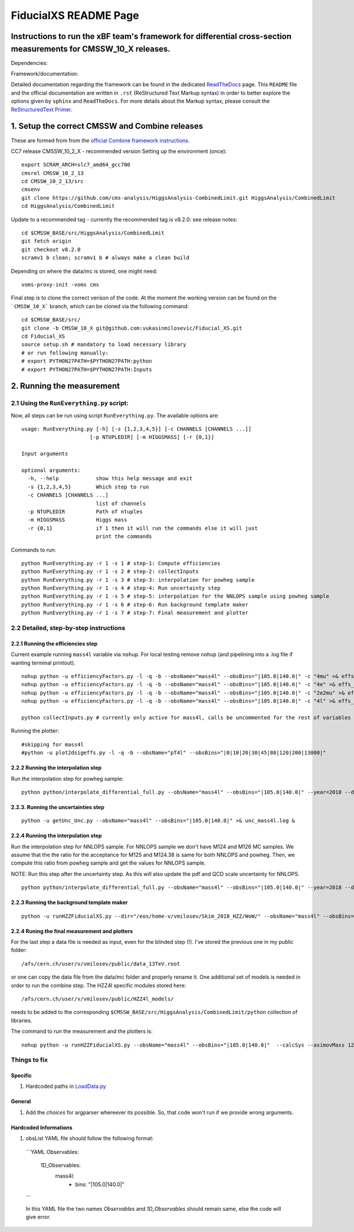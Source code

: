 
=========================================
FiducialXS README Page
=========================================
Instructions to run the xBF team's framework for differential cross-section measurements for CMSSW_10_X releases.
=========================================

Dependencies:

.. image:: https://img.shields.io/static/v1?label=CMSSW%20version&message=10_2_X&color=brightgreen
.. image:: https://img.shields.io/static/v1?label=Combine%20version&message=8_2_0&color=brightgreen

Framework/documentation:

.. image:: https://readthedocs.org/projects/fiducialxs/badge/?version=latest

Detailed documentation regarding the framework can be found in the dedicated `ReadTheDocs <https://fiducialxs.readthedocs.io/en/latest/?badge=latest>`_ page.
This ``README`` file and the official documentation are written in ``.rst`` (ReStructured Text Markup syntax) in order to better explore the options given by ``sphinx`` and ``ReadTheDocs``.
For more details about the Markup syntax, please consult the `ReStructuredText Primer <https://docutils.sourceforge.io/docs/user/rst/quickstart.html>`_.


1. Setup the correct CMSSW and Combine releases
=========================================
These are formed from from the `official Combine framework instructions <https://cms-analysis.github.io/HiggsAnalysis-CombinedLimit/>`_.

CC7 release CMSSW_10_2_X - recommended version
Setting up the environment (once): ::

  export SCRAM_ARCH=slc7_amd64_gcc700
  cmsrel CMSSW_10_2_13
  cd CMSSW_10_2_13/src
  cmsenv
  git clone https://github.com/cms-analysis/HiggsAnalysis-CombinedLimit.git HiggsAnalysis/CombinedLimit
  cd HiggsAnalysis/CombinedLimit

Update to a recommended tag - currently the recommended tag is v8.2.0: see release notes: ::


  cd $CMSSW_BASE/src/HiggsAnalysis/CombinedLimit
  git fetch origin
  git checkout v8.2.0
  scramv1 b clean; scramv1 b # always make a clean build

Depending on where the data/mc is stored, one might need: ::

  voms-proxy-init -voms cms

Final step is to clone the correct verison of the code. At the moment the working version can be found on the ```CMSSW_10_X``` branch, which can be cloned via the following command: ::

  cd $CMSSW_BASE/src/
  git clone -b CMSSW_10_X git@github.com:vukasinmilosevic/Fiducial_XS.git
  cd Fiducial_XS
  source setup.sh # mandatory to load necessary library
  # or run following manually:
  # export PYTHON27PATH=$PYTHON27PATH:python
  # export PYTHON27PATH=$PYTHON27PATH:Inputs


2. Running the measurement
=========================================

2.1 Using the ``RunEverything.py`` script:
-----------------------------------------

Now, all steps can be run using script ``RunEverything.py``. The available options are: ::


  usage: RunEverything.py [-h] [-s {1,2,3,4,5}] [-c CHANNELS [CHANNELS ...]]
                        [-p NTUPLEDIR] [-m HIGGSMASS] [-r {0,1}]

  Input arguments

  optional arguments:
    -h, --help            show this help message and exit
    -s {1,2,3,4,5}        Which step to run
    -c CHANNELS [CHANNELS ...]
                          list of channels
    -p NTUPLEDIR          Path of ntuples
    -m HIGGSMASS          Higgs mass
    -r {0,1}              if 1 then it will run the commands else it will just
                          print the commands

Commands to run: ::


  python RunEverything.py -r 1 -s 1 # step-1: Compute efficiencies
  python RunEverything.py -r 1 -s 2 # step-2: collectInputs
  python RunEverything.py -r 1 -s 3 # step-3: interpolation for powheg sample
  python RunEverything.py -r 1 -s 4 # step-4: Run uncertainty step
  python RunEverything.py -r 1 -s 5 # step-5: interpolation for the NNLOPS sample using powheg sample
  python RunEverything.py -r 1 -s 6 # step-6: Run background template maker
  python RunEverything.py -r 1 -s 7 # step-7: Final measurement and plotter


2.2 Detailed, step-by-step instructions
---------------------------------------

2.2.1 Running the efficiencies step
^^^^^^^^^^^^^^^^^^^^^^^^^^^^^^^^^^^

Current example running ``mass4l`` variable via ``nohup``. For local testing remove ``nohup`` (and pipelining into a .log file if wanting terminal printout). ::

  nohup python -u efficiencyFactors.py -l -q -b --obsName="mass4l" --obsBins="|105.0|140.0|" -c "4mu" >& effs_mass4l_4mu.log &
  nohup python -u efficiencyFactors.py -l -q -b --obsName="mass4l" --obsBins="|105.0|140.0|" -c "4e" >& effs_mass4l_4e.log &
  nohup python -u efficiencyFactors.py -l -q -b --obsName="mass4l" --obsBins="|105.0|140.0|" -c "2e2mu" >& effs_mass4l_2e2mu.log &
  nohup python -u efficiencyFactors.py -l -q -b --obsName="mass4l" --obsBins="|105.0|140.0|" -c "4l" >& effs_mass4l_4l.log &

  python collectInputs.py # currently only active for mass4l, calls be uncommented for the rest of variables

Running the plotter: ::

  #skipping for mass4l
  #python -u plot2dsigeffs.py -l -q -b --obsName="pT4l" --obsBins="|0|10|20|30|45|80|120|200|13000|"

2.2.2 Running the interpolation step
^^^^^^^^^^^^^^^^^^^^^^^^^^^^^^^^^^^^^
Run the interpolation step for powheg sample:

::

  python python/interpolate_differential_full.py --obsName="mass4l" --obsBins="|105.0|140.0|" --year=2018 --debug 0

2.2.3. Running the uncertainties step
^^^^^^^^^^^^^^^^^^^^^^^^^^^^^^^^^^^^^
::

  python -u getUnc_Unc.py --obsName="mass4l" --obsBins="|105.0|140.0|" >& unc_mass4l.log &

2.2.4 Running the interpolation step
^^^^^^^^^^^^^^^^^^^^^^^^^^^^^^^^^^^^^
Run the interpolation step for NNLOPS sample. For NNLOPS sample we don't have M124 and M126 MC samples.
We assume that the the ratio for the acceptance for M125 and M124.38 is same for both NNLOPS and powheg.
Then, we compute this ratio from powheg sample and get the values for NNLOPS sample.

NOTE: Run this step after the uncertainty step. As this will also update the pdf and QCD scale uncertainty for NNLOPS.

::

  python python/interpolate_differential_full.py --obsName="mass4l" --obsBins="|105.0|140.0|" --year=2018 --debug 0

2.2.3 Running the background template maker
^^^^^^^^^^^^^^^^^^^^^^^^^^^^^^^^^^^
::

  python -u runHZZFiducialXS.py --dir="/eos/home-v/vmilosev/Skim_2018_HZZ/WoW/" --obsName="mass4l" --obsBins="|105.0|140.0|" --redoTemplates --templatesOnly


2.2.4 Runing the final measurement and plotters
^^^^^^^^^^^^^^^^^^^^^^^^^^^^^^^^^^^

For the last step a data file is needed as input, even for the blinded step (!). I've stored the previous one in my public folder: ::

  /afs/cern.ch/user/v/vmilosev/public/data_13TeV.root

or one can copy the data file from the data/mc folder and properly rename it. One additional set of models is needed in order to run the combine step. The HZZ4l specific modules stored here: ::

  /afs/cern.ch/user/v/vmilosev/public/HZZ4l_models/

needs to be added to the corresponding ``$CMSSW_BASE/src/HiggsAnalysis/CombinedLimit/python`` collection of libraries.

The command to run the measurement and the plotters is: ::

  nohup python -u runHZZFiducialXS.py --obsName="mass4l" --obsBins="|105.0|140.0|"  --calcSys --asimovMass 125.0  >& log_mass4l_Run2Fid.txt &


Things to fix
-------------------
Specific
^^^^^^^^^^^^^^^^^^^
1. Hardcoded paths in `LoadData.py <https://github.com/vukasinmilosevic/Fiducial_XS/edit/CMSSW_10_X_VM_docs/python/LoadData.py#8/>`_


General
^^^^^^^^^^^^^^^^^^

1. Add the `choices` for argparser whereever its possible. So, that code won't run if we provide wrong arguments.

Hardcoded Informations
^^^^^^^^^^^^^^^^^^

1. obsList YAML file should follow the following format:

  ```YAML
  Observables:
    1D_Observables:
      mass4l:
        - bins: "|105.0|140.0|"
  ```

  In this YAML file the two names `Observables` and `1D_Observables` should remain same, else the code will give error.
